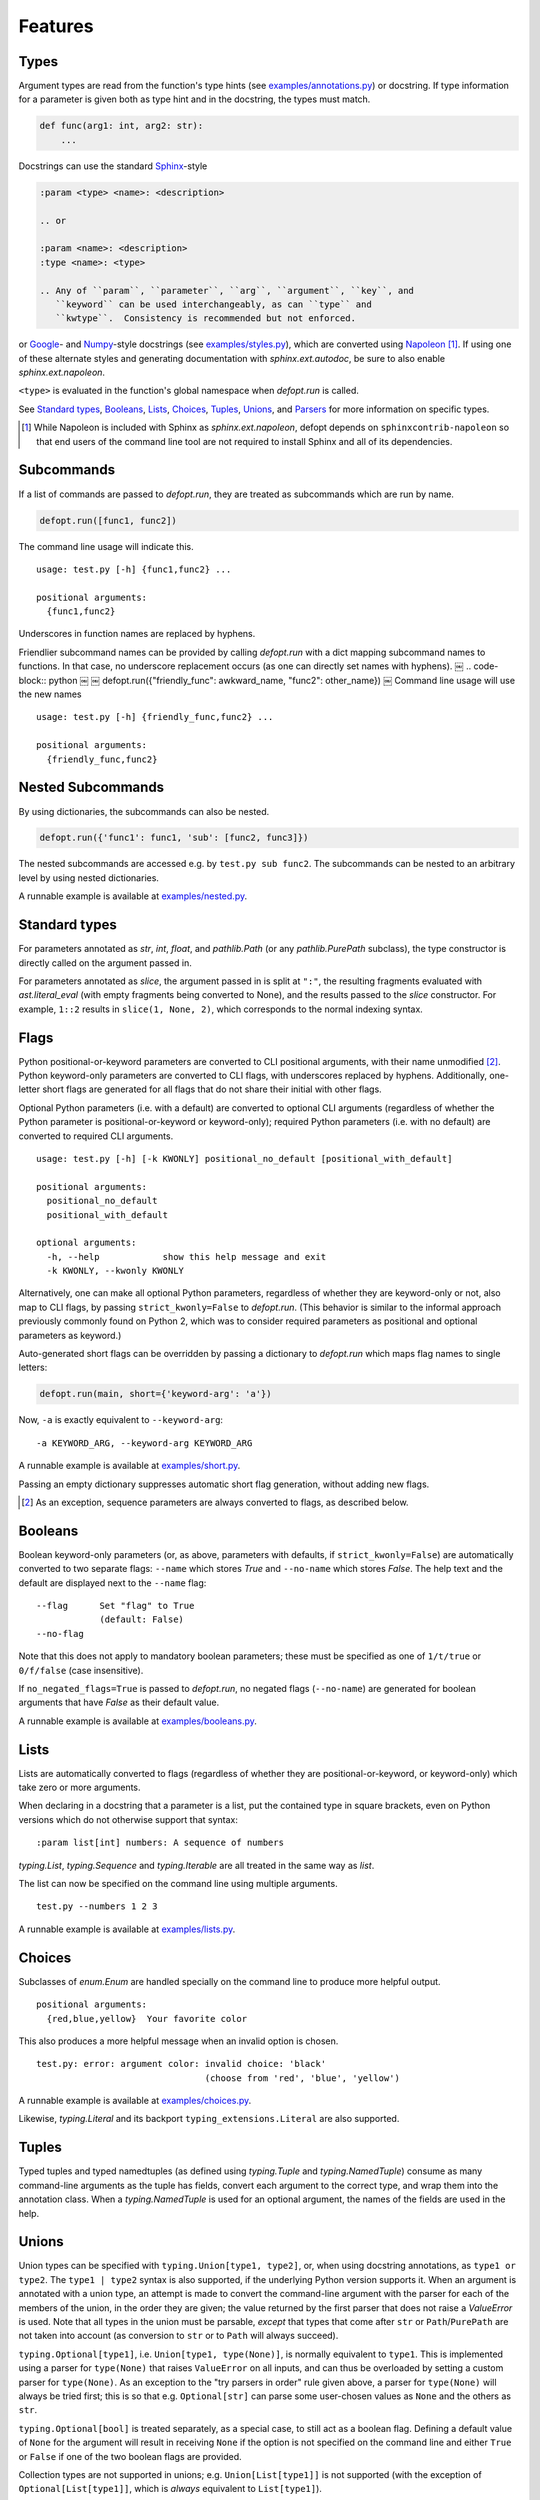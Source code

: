 .. highlight:: none

Features
========

Types
-----

Argument types are read from the function's type hints (see
`examples/annotations.py`_) or docstring.  If type information for a parameter
is given both as type hint and in the docstring, the types must match.

.. code-block:: python

    def func(arg1: int, arg2: str):
        ...

Docstrings can use the standard Sphinx_-style

.. code-block:: rst

    :param <type> <name>: <description>

    .. or

    :param <name>: <description>
    :type <name>: <type>

    .. Any of ``param``, ``parameter``, ``arg``, ``argument``, ``key``, and
       ``keyword`` can be used interchangeably, as can ``type`` and
       ``kwtype``.  Consistency is recommended but not enforced.

or Google_- and Numpy_-style docstrings (see `examples/styles.py`_), which are
converted using Napoleon_ [#]_. If using one of these alternate styles and
generating documentation with `sphinx.ext.autodoc`, be sure to also enable
`sphinx.ext.napoleon`.

``<type>`` is evaluated in the function's global namespace when `defopt.run`
is called.

See `Standard types`_, Booleans_, Lists_, Choices_, Tuples_, Unions_, and
Parsers_ for more information on specific types.

.. [#] While Napoleon is included with Sphinx as `sphinx.ext.napoleon`, defopt
   depends on ``sphinxcontrib-napoleon`` so that end users of the command line
   tool are not required to install Sphinx and all of its dependencies.

Subcommands
-----------

If a list of commands are passed to `defopt.run`, they are treated as
subcommands which are run by name.

.. code-block:: python

    defopt.run([func1, func2])

The command line usage will indicate this. ::

    usage: test.py [-h] {func1,func2} ...

    positional arguments:
      {func1,func2}

Underscores in function names are replaced by hyphens.

Friendlier subcommand names can be provided by calling `defopt.run` with a dict
mapping subcommand names to functions.  In that case, no underscore replacement
occurs (as one can directly set names with hyphens).
￼
.. code-block:: python
￼
￼   defopt.run({"friendly_func": awkward_name, "func2": other_name})
￼
Command line usage will use the new names ::

    usage: test.py [-h] {friendly_func,func2} ...

    positional arguments:
      {friendly_func,func2}

Nested Subcommands
------------------

By using dictionaries, the subcommands can also be nested.

.. code-block:: python

    defopt.run({'func1': func1, 'sub': [func2, func3]})

The nested subcommands are accessed e.g. by ``test.py sub func2``.  The
subcommands can be nested to an arbitrary level by using nested dictionaries.

A runnable example is available at `examples/nested.py`_.

Standard types
--------------

For parameters annotated as `str`, `int`, `float`, and `pathlib.Path` (or any
`pathlib.PurePath` subclass), the type constructor is directly called on the
argument passed in.

For parameters annotated as `slice`, the argument passed in is split at
``":"``, the resulting fragments evaluated with `ast.literal_eval` (with empty
fragments being converted to None), and the results passed to the `slice`
constructor.  For example, ``1::2`` results in ``slice(1, None, 2)``, which
corresponds to the normal indexing syntax.

Flags
-----

Python positional-or-keyword parameters are converted to CLI positional
arguments, with their name unmodified [#]_. Python keyword-only parameters are
converted to CLI flags, with underscores replaced by hyphens.  Additionally,
one-letter short flags are generated for all flags that do not share their
initial with other flags.

Optional Python parameters (i.e. with a default) are converted to optional CLI
arguments (regardless of whether the Python parameter is positional-or-keyword
or keyword-only); required Python parameters (i.e. with no default) are
converted to required CLI arguments. ::

    usage: test.py [-h] [-k KWONLY] positional_no_default [positional_with_default]

    positional arguments:
      positional_no_default
      positional_with_default

    optional arguments:
      -h, --help            show this help message and exit
      -k KWONLY, --kwonly KWONLY

Alternatively, one can make all optional Python parameters, regardless of
whether they are keyword-only or not, also map to CLI flags, by passing
``strict_kwonly=False`` to `defopt.run`.  (This behavior is similar to the
informal approach previously commonly found on Python 2, which was to consider
required parameters as positional and optional parameters as keyword.)

Auto-generated short flags can be overridden by passing a dictionary to
`defopt.run` which maps flag names to single letters:

.. code-block:: python

    defopt.run(main, short={'keyword-arg': 'a'})

Now, ``-a`` is exactly equivalent to ``--keyword-arg``::

      -a KEYWORD_ARG, --keyword-arg KEYWORD_ARG

A runnable example is available at `examples/short.py`_.

Passing an empty dictionary suppresses automatic short flag generation, without
adding new flags.

.. [#] As an exception, sequence parameters are always converted to flags, as
    described below.

Booleans
--------

Boolean keyword-only parameters (or, as above, parameters with defaults, if
``strict_kwonly=False``) are automatically converted to two separate flags:
``--name`` which stores `True` and ``--no-name`` which stores `False`.  The
help text and the default are displayed next to the ``--name`` flag::

    --flag      Set "flag" to True
                (default: False)
    --no-flag

Note that this does not apply to mandatory boolean parameters; these must be
specified as one of ``1/t/true`` or ``0/f/false`` (case insensitive).

If ``no_negated_flags=True`` is passed to `defopt.run`, no negated flags
(``--no-name``) are generated for boolean arguments that have `False`
as their default value.

A runnable example is available at `examples/booleans.py`_.

Lists
-----

Lists are automatically converted to flags (regardless of whether they are
positional-or-keyword, or keyword-only) which take zero or more arguments.

When declaring in a docstring that a parameter is a list, put the contained
type in square brackets, even on Python versions which do not otherwise support
that syntax::

    :param list[int] numbers: A sequence of numbers

`typing.List`, `typing.Sequence` and `typing.Iterable` are all treated in the
same way as `list`.

The list can now be specified on the command line using multiple arguments. ::

    test.py --numbers 1 2 3

A runnable example is available at `examples/lists.py`_.

Choices
-------

Subclasses of `enum.Enum` are handled specially on the command line to produce
more helpful output. ::

    positional arguments:
      {red,blue,yellow}  Your favorite color

This also produces a more helpful message when an invalid option is chosen. ::

    test.py: error: argument color: invalid choice: 'black'
                                    (choose from 'red', 'blue', 'yellow')

A runnable example is available at `examples/choices.py`_.

Likewise, `typing.Literal` and its backport ``typing_extensions.Literal`` are
also supported.

Tuples
------

Typed tuples and typed namedtuples (as defined using `typing.Tuple` and
`typing.NamedTuple`) consume as many command-line arguments as the tuple
has fields, convert each argument to the correct type, and wrap them into the
annotation class.  When a `typing.NamedTuple` is used for an optional argument,
the names of the fields are used in the help.

Unions
------

Union types can be specified with ``typing.Union[type1, type2]``, or, when
using docstring annotations, as ``type1 or type2``.  The ``type1 | type2``
syntax is also supported, if the underlying Python version supports it.  When
an argument is annotated with a union type, an attempt is made to convert the
command-line argument with the parser for each of the members of the union, in
the order they are given; the value returned by the first parser that does not
raise a `ValueError` is used.  Note that all types in the union must be
parsable, *except* that types that come after ``str`` or ``Path``/``PurePath``
are not taken into account (as conversion to ``str`` or to ``Path`` will always
succeed).

``typing.Optional[type1]``, i.e. ``Union[type1, type(None)]``, is normally
equivalent to ``type1``.  This is implemented using a parser for ``type(None)``
that raises ``ValueError`` on all inputs, and can thus be overloaded by setting
a custom parser for ``type(None)``.  As an exception to the "try parsers in
order" rule given above, a parser for ``type(None)`` will always be tried
first; this is so that e.g. ``Optional[str]`` can parse some user-chosen values
as ``None`` and the others as ``str``.

``typing.Optional[bool]`` is treated separately, as a special case, to still
act as a boolean flag.  Defining a default value of ``None`` for the argument
will result in receiving ``None`` if the option is not specified on the command
line and either ``True`` or ``False`` if one of the two boolean flags are
provided.

Collection types are not supported in unions; e.g. ``Union[List[type1]]``
is not supported (with the exception of ``Optional[List[type1]]``, which is
*always* equivalent to ``List[type1]``).

Note that unfortunately, in certain circumstances, Python will reorder
members of a union.  Most notably, ``List[Union[A, B]]`` caches the union
type, so a later ``List[Union[B, A]]`` will be silently converted to
``List[Union[A, B]]``, which matters if some inputs are accepted by both the
parser for ``A`` and the parser for ``B``.  Note that this problem does not
affect ``list[Union[A, B]]``, on versions of Python that support it.

If the :envvar:`DEFOPT_DEBUG` environment variable is set and a union parser
fails, then the errors associated with each member parser are printed out.
This knob should be considered a debugging help and is not a stable API.

Parsers
-------

Arbitrary argument types can be used as long as functions to parse them from
strings are provided.

.. code-block:: python

    def parse_person(string):
        last, first = string.split(',')
        return Person(first.strip(), last.strip())

    defopt.run(..., parsers={Person: parse_person})

``Person`` objects can be now built directly from the command line. ::

    test.py --person "VAN ROSSUM, Guido"

A runnable example is available at `examples/parsers.py`_.

If the type of an annotation can be called with a single parameter and that
parameter is annotated as `str`, then `defopt` will assume that the type is
its own parser.

.. code-block:: python

    class StrWrapper:
        def __init__(self, s: str):
            self.s = s

    def main(s: StrWrapper):
        pass

    defopt.run(main)

``StrWrapper`` objects can now be built directly from the command line. ::

    test.py foo

Variable positional arguments
-----------------------------

If the function definition contains ``*args``, the parser will accept zero or
more positional arguments. When specifying a type, specify the type of the
elements, not the container.

.. code-block:: python

    def main(*numbers: int):
        """:param numbers: Positional numeric arguments"""

This will create a parser that accepts zero or more positional arguments which
are individually parsed as integers. They are passed as they would be from code
and received as a tuple. ::

    test.py 1 2 3

If the argument is a list type (see Lists_), this will instead create a flag
that can be specified multiple times, each time creating a new list.

Variable keyword arguments (``**kwargs``) are not supported.

A runnable example is available at `examples/starargs.py`_.

Private arguments
-----------------

Arguments whose name start with an underscore will not be added to the parser.

Exceptions
----------

Exception types can also be listed in the function's docstring, with ::

    :raises <type>: <description>

If the function call raises an exception whose type is mentioned in such a
``:raises:`` clause, the exception message is printed and the program exits
with status code 1, but the traceback is suppressed.

A runnable example is available at `examples/exceptions.py`_.

Additional parser features
--------------------------

Type information can be automatically added to the help text by passing
``show_types=True`` to `defopt.run`.  Defaults are displayed by default (sic),
but this can be turned off by passing ``show_defaults=False``.

By default, a ``--version`` flag will be added; the version string is
autodetected from the module where the function is defined (and the flag
is suppressed if the version detection fails).  Passing ``version="..."``
to `defopt.run` forces the version string, and passing ``version=False``
suppresses the flag.

Entry points
------------

To use a script as a console entry point with setuptools, one needs to create
a function that can be called without arguments.

.. code-block:: python

    def entry_point():
        defopt.run(main)

This entry point can now be referenced in the ``setup.py`` file.

.. code-block:: python

    setup(
        ...,
        entry_points={'console_scripts': ['name=test:entry_point']}
    )

Alternatively, to keep scripts importable independently of `defopt`, arbitrary
type-hinted functions can be directly run from the command line with

.. code-block:: sh

    $ python -m defopt dotted.name args ...

which is equivalent to passing the ``dotted.name`` function to `defopt.run` and
calling the resulting script with ``args ...``.  The ``dotted.name`` can use
a colon to separate the package name from the function name (as supported by
relies on `pkgutil.resolve_name`).

.. _Sphinx: http://www.sphinx-doc.org/en/stable/domains.html#info-field-lists
.. _Google: http://google.github.io/styleguide/pyguide.html
.. _Numpy: https://github.com/numpy/numpy/blob/master/doc/HOWTO_DOCUMENT.rst.txt
.. _Napoleon: https://sphinxcontrib-napoleon.readthedocs.io/en/latest/
.. _examples/annotations.py: https://github.com/anntzer/defopt/blob/master/examples/annotations.py
.. _examples/booleans.py: https://github.com/anntzer/defopt/blob/master/examples/booleans.py
.. _examples/choices.py: https://github.com/anntzer/defopt/blob/master/examples/choices.py
.. _examples/exceptions.py: https://github.com/anntzer/defopt/blob/master/examples/exceptions.py
.. _examples/lists.py: https://github.com/anntzer/defopt/blob/master/examples/lists.py
.. _examples/parsers.py: https://github.com/anntzer/defopt/blob/master/examples/parsers.py
.. _examples/short.py: https://github.com/anntzer/defopt/blob/master/examples/short.py
.. _examples/starargs.py: https://github.com/anntzer/defopt/blob/master/examples/starargs.py
.. _examples/styles.py: https://github.com/anntzer/defopt/blob/master/examples/styles.py
.. _examples/nested.py: https://github.com/anntzer/defopt/blob/master/examples/nested.py
